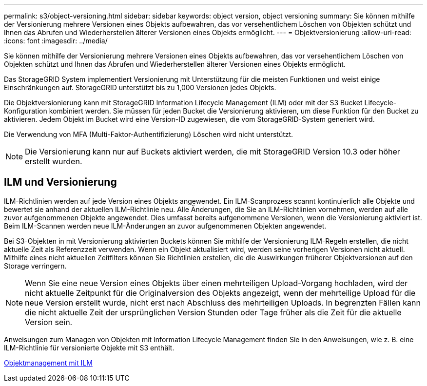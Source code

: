 ---
permalink: s3/object-versioning.html 
sidebar: sidebar 
keywords: object version, object versioning 
summary: Sie können mithilfe der Versionierung mehrere Versionen eines Objekts aufbewahren, das vor versehentlichem Löschen von Objekten schützt und Ihnen das Abrufen und Wiederherstellen älterer Versionen eines Objekts ermöglicht. 
---
= Objektversionierung
:allow-uri-read: 
:icons: font
:imagesdir: ../media/


[role="lead"]
Sie können mithilfe der Versionierung mehrere Versionen eines Objekts aufbewahren, das vor versehentlichem Löschen von Objekten schützt und Ihnen das Abrufen und Wiederherstellen älterer Versionen eines Objekts ermöglicht.

Das StorageGRID System implementiert Versionierung mit Unterstützung für die meisten Funktionen und weist einige Einschränkungen auf. StorageGRID unterstützt bis zu 1,000 Versionen jedes Objekts.

Die Objektversionierung kann mit StorageGRID Information Lifecycle Management (ILM) oder mit der S3 Bucket Lifecycle-Konfiguration kombiniert werden. Sie müssen für jeden Bucket die Versionierung aktivieren, um diese Funktion für den Bucket zu aktivieren. Jedem Objekt im Bucket wird eine Version-ID zugewiesen, die vom StorageGRID-System generiert wird.

Die Verwendung von MFA (Multi-Faktor-Authentifizierung) Löschen wird nicht unterstützt.


NOTE: Die Versionierung kann nur auf Buckets aktiviert werden, die mit StorageGRID Version 10.3 oder höher erstellt wurden.



== ILM und Versionierung

ILM-Richtlinien werden auf jede Version eines Objekts angewendet. Ein ILM-Scanprozess scannt kontinuierlich alle Objekte und bewertet sie anhand der aktuellen ILM-Richtlinie neu. Alle Änderungen, die Sie an ILM-Richtlinien vornehmen, werden auf alle zuvor aufgenommenen Objekte angewendet. Dies umfasst bereits aufgenommene Versionen, wenn die Versionierung aktiviert ist. Beim ILM-Scannen werden neue ILM-Änderungen an zuvor aufgenommenen Objekten angewendet.

Bei S3-Objekten in mit Versionierung aktivierten Buckets können Sie mithilfe der Versionierung ILM-Regeln erstellen, die nicht aktuelle Zeit als Referenzzeit verwenden. Wenn ein Objekt aktualisiert wird, werden seine vorherigen Versionen nicht aktuell. Mithilfe eines nicht aktuellen Zeitfilters können Sie Richtlinien erstellen, die die Auswirkungen früherer Objektversionen auf den Storage verringern.


NOTE: Wenn Sie eine neue Version eines Objekts über einen mehrteiligen Upload-Vorgang hochladen, wird der nicht aktuelle Zeitpunkt für die Originalversion des Objekts angezeigt, wenn der mehrteilige Upload für die neue Version erstellt wurde, nicht erst nach Abschluss des mehrteiligen Uploads. In begrenzten Fällen kann die nicht aktuelle Zeit der ursprünglichen Version Stunden oder Tage früher als die Zeit für die aktuelle Version sein.

Anweisungen zum Managen von Objekten mit Information Lifecycle Management finden Sie in den Anweisungen, wie z. B. eine ILM-Richtlinie für versionierte Objekte mit S3 enthält.

xref:../ilm/index.adoc[Objektmanagement mit ILM]
